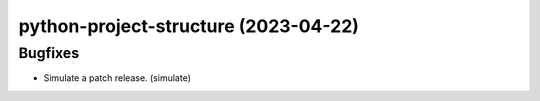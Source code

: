 python-project-structure  (2023-04-22)
======================================

Bugfixes
--------

- Simulate a patch release. (simulate)

